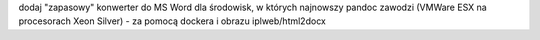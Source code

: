 
dodaj "zapasowy" konwerter do MS Word dla środowisk, w których najnowszy pandoc zawodzi (VMWare ESX na procesorach Xeon Silver) - za pomocą dockera i obrazu iplweb/html2docx
